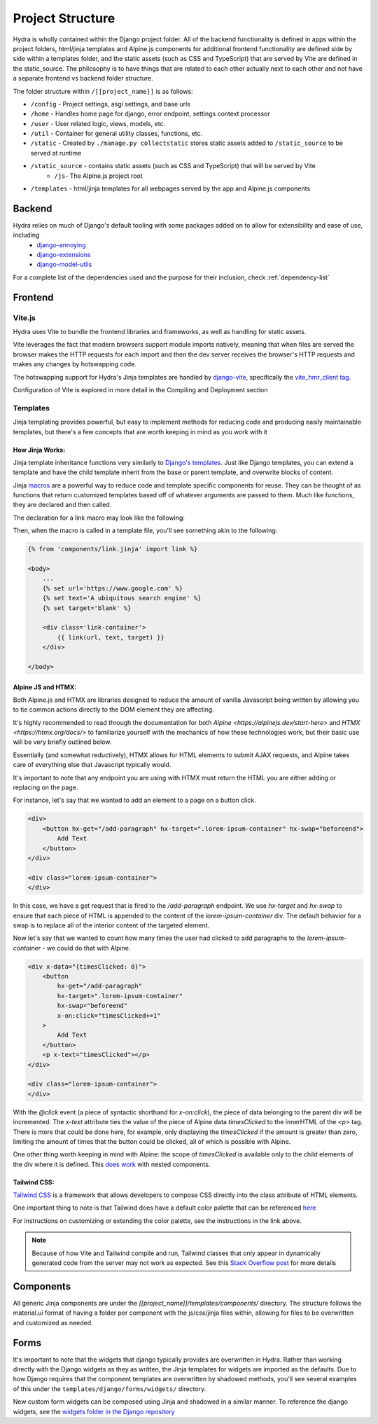 Project Structure
==============================

Hydra is wholly contained within the Django project folder. All of the backend functionality is defined in apps within the project folders, html/jinja templates and Alpine.js components for additional frontend functionality are defined side by side within a templates folder, and the static assets (such as CSS and TypeScript) that are served by Vite are defined in the static_source. The philosophy is to have things that are related to each other actually next to each other and not have a separate frontend vs backend folder structure.

The folder structure within ``/[[project_name]]``  is as follows:

* ``/config`` - Project settings, asgi settings, and base urls
* ``/home`` - Handles home page for django, error endpoint, settings context processor
* ``/user`` - User related logic, views, models, etc.
* ``/util`` - Container for general utility classes, functions, etc.
* ``/static`` - Created by ``./manage.py collectstatic`` stores static assets added to ``/static_source`` to be served at runtime
* ``/static_source`` - contains static assets (such as CSS and TypeScript) that will be served by Vite
    * ``/js``- The Alpine.js project root
* ``/templates`` - html/jinja templates for all webpages served by the app and Alpine.js components


Backend
-------

Hydra relies on much of Django's default tooling with some packages added on to allow for extensibility and ease of use, including
    * `django-annoying <https://github.com/skorokithakis/django-annoying>`_
    * `django-extensions <https://github.com/django-extensions/django-extensions>`_
    * `django-model-utils <https://github.com/jazzband/django-model-utils>`_

For a complete list of the dependencies used and the purpose for their inclusion, check :ref:`dependency-list`


Frontend
--------

Vite.js
*******
Hydra uses Vite to bundle the frontend libraries and frameworks, as well as handling for static assets.

Vite leverages the fact that modern browsers support module imports natively, meaning that when files are served
the browser makes the HTTP requests for each import and then the dev server receives the browser's HTTP requests and
makes any changes by hotswapping code.

The hotswapping support for Hydra's Jinja templates are handled by `django-vite <https://github.com/MrBin99/django-vite>`_,
specifically the `vite_hmr_client tag <https://github.com/MrBin99/django-vite#template-tags>`_.

Configuration of Vite is explored in more detail in the Compiling and Deployment section

Templates
*********
Jinja templating provides powerful, but easy to implement methods for reducing code and producing easily maintainable templates, but there's a few concepts
that are worth keeping in mind as you work with it

How Jinja Works:
^^^^^^^^^^^^^^^^

Jinja template inheritance functions very similarly to `Django's templates <https://docs.djangoproject.com/en/4.0/ref/templates/language/>`_.
Just like Django templates, you can extend a template and have the child template inherit from the base or parent template, and overwrite blocks of
content.

Jinja `macros <https://jinja.palletsprojects.com/en/3.1.x/templates/#macros>`_ are a powerful way to reduce code and template specific components for reuse.
They can be thought of as functions that return customized templates based off of whatever arguments are passed to them. Much like functions, they are declared and then called.

The declaration for a link macro may look like the following:

.. code-block:: html+django
    :caption: .../components/link.jinja

    {% macro link(url, text='', target='') %}
        <a href="{{ url }}"
        target="{{ target }}"
        class="text-blue-500; hover:text-blue-700; underline">{{ text }}</a>
    {% endmacro %}

Then, when the macro is called in a template file, you'll see something akin to the following:

.. code-block:: html+django

    {% from 'components/link.jinja' import link %}

    <body>
        ...
        {% set url='https://www.google.com' %}
        {% set text='A ubiquitous search engine' %}
        {% set target='blank' %}

        <div class='link-container'>
            {{ link(url, text, target) }}
        </div>

    </body>


Alpine JS and HTMX:
^^^^^^^^^^^^^^^^^^^
Both Alpine.js and HTMX are libraries designed to reduce the amount of vanilla Javascript being written by allowing you to tie common actions directly to the DOM element they are affecting.

It's highly recommended to read through the documentation for both `Alpine <https://alpinejs.dev/start-here>` and `HTMX <https://htmx.org/docs/>` to familiarize yourself with
the mechanics of how these technologies work, but their basic use will be very briefly outlined below.

Essentially (and somewhat reductively), HTMX allows for HTML elements to submit AJAX requests, and Alpine takes care of everything else that Javascript typically would.

It's important to note that any endpoint you are using with HTMX must return the HTML you are either adding or replacing on the page.

For instance, let's say that we wanted to add an element to a page on a button click.

.. code-block:: html+django

    <div>
        <button hx-get="/add-paragraph" hx-target=".lorem-ipsum-container" hx-swap="beforeend">
            Add Text
        </button>
    </div>

    <div class="lorem-ipsum-container">
    </div>

In this case, we have a get request that is fired to the `/add-paragraph` endpoint. We use `hx-target` and `hx-swap` to ensure that each piece of HTML is appended to the content of the
`lorem-ipsum-container` div. The default behavior for a swap is to replace all of the interior content of the targeted element.

Now let's say that we wanted to count how many times the user had clicked to add paragraphs to the `lorem-ipsum-container` - we could do that with Alpine.

.. code-block:: html+django

    <div x-data="{timesClicked: 0}">
        <button
            hx-get="/add-paragraph"
            hx-target=".lorem-ipsum-container"
            hx-swap="beforeend"
            x-on:click="timesClicked+=1"
        >
            Add Text
        </button>
        <p x-text="timesClicked"></p>
    </div>

    <div class="lorem-ipsum-container">
    </div>

With the `@click` event (a piece of syntactic shorthand for `x-on:click`), the piece of data belonging to the parent div will be incremented. The `x-text` attribute ties the value of the piece of
Alpine data `timesClicked` to the innerHTML of the `<p>` tag. There is more that could be done here, for example, only displaying the `timesClicked` if the amount is greater than zero, limiting
the amount of times that the button could be clicked, all of which is possible with Alpine.

One other thing worth keeping in mind with Alpine: the scope of `timesClicked` is available only to the child elements of the div where it is defined. This
`does work <https://alpinejs.dev/directives/data#scope>`_ with nested components.


Tailwind CSS:
^^^^^^^^^^^^^

`Tailwind CSS <https://tailwindcss.com/>`_ is a framework that allows developers to compose CSS directly into the class attribute
of HTML elements.

One important thing to note is that Tailwind does have a default color palette that can be referenced `here <https://tailwindcss.com/docs/customizing-colors>`_

For instructions on customizing or extending the color palette, see the instructions in the link above.

.. note::

    Because of how Vite and Tailwind compile and run, Tailwind classes that only appear in dynamically generated code from the server may not work as expected.
    See this `Stack Overflow post <https://stackoverflow.com/questions/70907369/color-classes-of-tailwind-css-not-working-when-appended>`_ for more details

Components
----------

All generic Jinja components are under the `[[project_name]]/templates/components/` directory. The structure follows the
material.ui format of having a folder per component with the js/css/jinja files within, allowing for files to be overwritten and customized
as needed.


Forms
-----

It's important to note that the widgets that django typically provides are overwritten in Hydra. Rather than working directly with the Django widgets as they as written,
the Jinja templates for widgets are imported as the defaults. Due to how Django requires that the component templates are overwritten by shadowed methods,
you'll see several examples of this under the ``templates/django/forms/widgets/`` directory.

New custom form widgets can be composed using Jinja and shadowed in a similar manner.
To reference the django widgets, see the `widgets folder in the Django repository <https://github.com/django/django/tree/main/django/forms/templates/django/forms/widgets>`_
